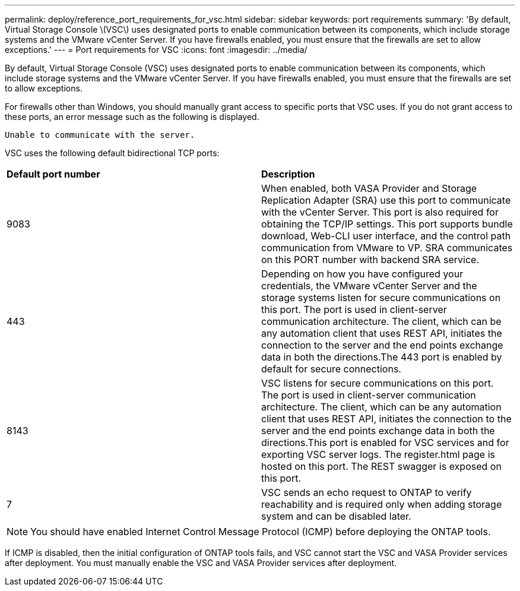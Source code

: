 ---
permalink: deploy/reference_port_requirements_for_vsc.html
sidebar: sidebar
keywords: port requirements
summary: 'By default, Virtual Storage Console \(VSC\) uses designated ports to enable communication between its components, which include storage systems and the VMware vCenter Server. If you have firewalls enabled, you must ensure that the firewalls are set to allow exceptions.'
---
= Port requirements for VSC
:icons: font
:imagesdir: ../media/

[.lead]
By default, Virtual Storage Console (VSC) uses designated ports to enable communication between its components, which include storage systems and the VMware vCenter Server. If you have firewalls enabled, you must ensure that the firewalls are set to allow exceptions.

For firewalls other than Windows, you should manually grant access to specific ports that VSC uses. If you do not grant access to these ports, an error message such as the following is displayed.

`Unable to communicate with the server.`

VSC uses the following default bidirectional TCP ports:

|===
| *Default port number*|*Description*
a|
9083
a|
When enabled, both VASA Provider and Storage Replication Adapter (SRA) use this port to communicate with the vCenter Server. This port is also required for obtaining the TCP/IP settings. This port supports bundle download, Web-CLI user interface, and the control path communication from VMware to VP. SRA communicates on this PORT number with backend SRA service.
a|
443
a|
Depending on how you have configured your credentials, the VMware vCenter Server and the storage systems listen for secure communications on this port. The port is used in client-server communication architecture. The client, which can be any automation client that uses REST API, initiates the connection to the server and the end points exchange data in both the directions.The 443 port is enabled by default for secure connections.

a|
8143
a|
VSC listens for secure communications on this port. The port is used in client-server communication architecture. The client, which can be any automation client that uses REST API, initiates the connection to the server and the end points exchange data in both the directions.This port is enabled for VSC services and for exporting VSC server logs. The register.html page is hosted on this port. The REST swagger is exposed on this port.
a|
7
a|
VSC sends an echo request to ONTAP to verify reachability and is required only when adding storage system and can be disabled later.
|===
NOTE: You should have enabled Internet Control Message Protocol (ICMP) before deploying the ONTAP tools.

If ICMP is disabled, then the initial configuration of ONTAP tools fails, and VSC cannot start the VSC and VASA Provider services after deployment. You must manually enable the VSC and VASA Provider services after deployment.
